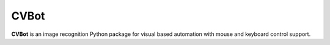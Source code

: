 CVBot
======


**CVBot** is an image recognition Python package for visual based automation with mouse and keyboard control support.

